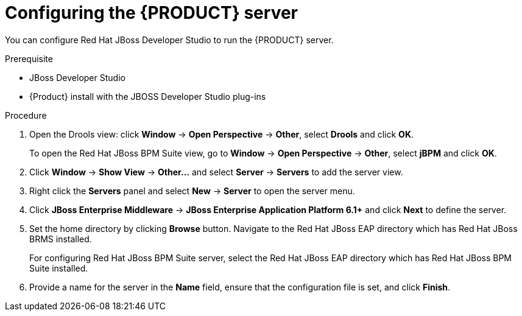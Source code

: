 [id='dm-server-configure-proc']
= Configuring the {PRODUCT} server

You can configure Red Hat JBoss Developer Studio to run the {PRODUCT} server.

.Prerequisite
* JBoss Developer Studio
* {Product} install with the JBOSS Developer Studio plug-ins

.Procedure
. Open the Drools view: click *Window* -> *Open Perspective* -> *Other*, select *Drools* and click *OK*.
+
To open the Red Hat JBoss BPM Suite view, go to *Window* -> *Open Perspective* -> *Other*, select *jBPM* and click *OK*.
. Click *Window* -> *Show View* -> *Other...* and select *Server* -> *Servers* to add the server view.
. Right click the *Servers* panel and select *New* -> *Server* to open the server menu.
. Click *JBoss Enterprise Middleware* -> *JBoss Enterprise Application Platform 6.1+* and click *Next* to define the server.
. Set the home directory by clicking *Browse* button. Navigate to the Red Hat JBoss EAP directory which has Red Hat JBoss BRMS installed.
+
For configuring Red Hat JBoss BPM Suite server, select the Red Hat JBoss EAP directory which has Red Hat JBoss BPM Suite installed.
. Provide a name for the server in the *Name* field, ensure that the configuration file is set, and click *Finish*.
